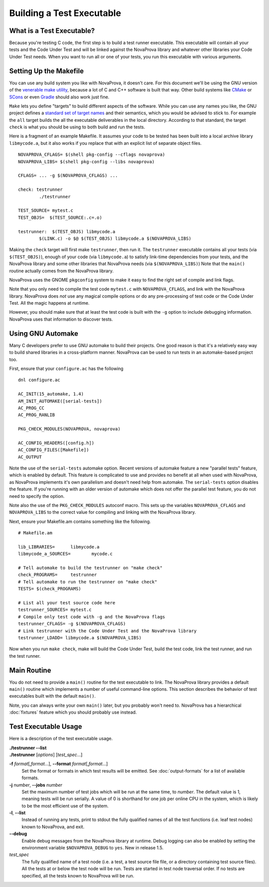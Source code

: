 
Building a Test Executable
==========================

What is a Test Executable?
--------------------------

Because you're testing C code, the first step is to build a test runner
executable.  This executable will contain all your tests and the Code
Under Test and will be linked against the NovaProva library and whatever
other libraries your Code Under Test needs.  When you want to run all
or one of your tests, you run this executable with various arguments.

Setting Up the Makefile
-----------------------

You can use any build system you like with NovaProva, it doesn't care.
For this document we'll be using the GNU version of the
`venerable make utility <https://www.gnu.org/software/make/>`_, because
a lot of C and C++ software is built that way.  Other build systems
like `CMake <https://cmake.org/>`_ or `SCons <https://scons.org/>`_
or even `Gradle <https://gradle.org/>`_ should also work just fine.

``Make`` lets you define "targets" to build different aspects of the
software. While you can use any names you like, the GNU project defines a
`standard set of target names
<https://www.gnu.org/prep/standards/html_node/Standard-Targets.html>`_ and their semantics, which
you would be advised to stick to.  For example
the ``all`` target builds the all the executable deliverables in the
local directory.  According to that standard, the target ``check`` is
what you should be using to both build and run the tests.

Here is a fragment of an example Makefile.  It assumes your code to
be tested has been built into a local archive library ``libmycode.a``,
but it also works if you replace that with an explicit list of
separate object files.

.. highlight:: make

::

    NOVAPROVA_CFLAGS= $(shell pkg-config --cflags novaprova)
    NOVAPROVA_LIBS= $(shell pkg-config --libs novaprova)
    
    CFLAGS= ... -g $(NOVAPROVA_CFLAGS) ...

    check: testrunner
            ./testrunner
    
    TEST_SOURCE= mytest.c
    TEST_OBJS=  $(TEST_SOURCE:.c=.o)
    
    testrunner:  $(TEST_OBJS) libmycode.a
            $(LINK.c) -o $@ $(TEST_OBJS) libmycode.a $(NOVAPROVA_LIBS)

Making the ``check`` target will first make ``testrunner``, then run it.  The
``testrunner`` executable contains all your tests (via ``$(TEST_OBJS)``),
enough of your code (via ``libmycode.a``) to satisfy link-time
dependencies from your tests, and the NovaProva library and some other libraries
that NovaProva needs (via ``$(NOVAPROVA_LIBS)``)  Note that the ``main()``
routine actually comes from the NovaProva library.

NovaProva uses the GNOME ``pkgconfig`` system to make it easy to find the
right set of compile and link flags.

Note that you only need to compile the test code ``mytest.c`` with
``NOVAPROVA_CFLAGS``, and link with the NovaProva library.   NovaProva does
*not* use any magical compile options or do any pre-processing of
test code or the Code Under Test.  All the magic happens at runtime.

However, you should make sure that at least the test code is built with
the ``-g`` option to include debugging information.  NovaProva uses that
information to discover tests.

Using GNU Automake
------------------

Many C developers prefer to use GNU automake to build their projects.
One good reason is that it's a relatively easy way to build shared
libraries in a cross-platform manner.  NovaProva can be used to run
tests in an automake-based project too.

First, ensure that your ``configure.ac`` has the following

.. highlight:: sh

::

    dnl configure.ac

    AC_INIT(15_automake, 1.4)
    AM_INIT_AUTOMAKE([serial-tests])
    AC_PROG_CC
    AC_PROG_RANLIB

    PKG_CHECK_MODULES(NOVAPROVA, novaprova)

    AC_CONFIG_HEADERS([config.h])
    AC_CONFIG_FILES([Makefile])
    AC_OUTPUT

Note the use of the ``serial-tests`` automake option.  Recent versions
of automake feature a new "parallel tests" feature, which is enabled by
default.  This feature is complicated to use and provides no benefit at
all when used with NovaProva, as NovaProva implements it's own parallelism
and doesn't need help from automake.  The ``serial-tests`` option disables
the feature.  If you're running with an older version of automake which
does not offer the parallel test feature, you do not need to specify the
option.

Note also the use of the ``PKG_CHECK_MODULES`` autoconf macro.  This
sets up the variables ``NOVAPROVA_CFLAGS`` and ``NOVAPROVA_LIBS``
to the correct value for compiling and linking with the NovaProva
library.

Next, ensure your Makefile.am contains something like the following.

::

    # Makefile.am

    lib_LIBRARIES=	libmycode.a
    libmycode_a_SOURCES=	mycode.c

    # Tell automake to build the testrunner on "make check"
    check_PROGRAMS=	testrunner
    # Tell automake to run the testrunner on "make check"
    TESTS= $(check_PROGRAMS)

    # List all your test source code here
    testrunner_SOURCES= mytest.c
    # Compile only test code with -g and the NovaProva flags
    testrunner_CFLAGS= -g $(NOVAPROVA_CFLAGS)
    # Link testrunner with the Code Under Test and the NovaProva library
    testrunner_LDADD= libmycode.a $(NOVAPROVA_LIBS)


Now when you run ``make check``, make will build the Code Under Test,
build the test code, link the test runner, and run the test runner.

.. _main_routine:

Main Routine
------------

You do not need to provide a ``main()`` routine for the test executable
to link.  The NovaProva library provides a default ``main()`` routine
which implements a number of useful command-line options.  This section
describes the behavior of test executables built with the default
``main()``.

Note, you can always write your own ``main()`` later, but you probably
won't need to.  NovaProva has a hierarchical :doc:`fixtures` feature
which you should probably use instead.

Test Executable Usage
---------------------

Here is a description of the test executable usage.

|    **./testrunner --list**
|    **./testrunner** [*options*] [*test_spec*...]

**-f** *format*\ [,\ *format*\ ...], **--format** *format*\ [,\ *format*\ ...]
    Set the format or formats in which test results will be emitted.  See
    :doc:`output-formats` for a list of available formats.

**-j** *number*, **--jobs** *number*
    Set the maximum number of test jobs which will be run at the same
    time, to *number*.  The default value is 1, meaning tests will be run
    serially.  A value of 0 is shorthand for one job per online CPU in
    the system, which is likely to be the most efficient use of the
    system.

**-l**, **--list**
    Instead of running any tests, print to stdout the fully qualified
    names of all the test functions (i.e. leaf test nodes) known to
    NovaProva, and exit.

**--debug**
    Enable debug messages from the NovaProva library at runtime.  Debug
    logging can also be enabled by setting the environment variable
    ``$NOVAPROVA_DEBUG`` to ``yes``.  New in release 1.5.

*test_spec*
    The fully qualified name of a test node (i.e. a test, a
    test source file file, or a directory containing test source files).
    All the tests at or below the test node will be run.  Tests are
    started in test node traversal order.  If no tests are specified, all
    the tests known to NovaProva will be run.


.. vim:set ft=rst:
